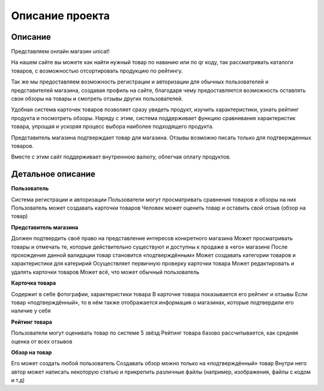 Описание проекта
================

********
Описание
********

Представляем онлайн магазин unicat!

На нашем сайте вы можете как найти нужный товар по наванию или по qr коду,
так рассматривать каталоги товаров, с возможностью отсортировать продукцию по рейтингу.

Так же мы предоставляем возможность регистрации и авторизации для обычных пользователей и представителей магазина,
создавая профиль на сайте, благодаря чему предоставляется возможность оставлять свои обзоры на товары
и смотреть отзывы других пользователей.

Удобная система карточек товаров позволяет сразу увидеть продукт, изучить характеристики, узнать рейтинг продукта
и посмотреть обзоры. Наряду с этим, система поддерживает функцию сравнивания характеристик товара, упрощая и ускоряя
процесс выбора наиболее подходящего продукта.

Представитель магазина подтверждает товар для магазина. Отзывы возможно писать только для подтвержденных товаров.

Вместе с этим сайт поддерживает внутреннюю валюту, облегчая оплату продуктов.

*******************
Детальное описание
*******************

**Пользователь**

Система регистрации и авторизации
Пользователи могут просматривать сравнения товаров и обзоры на них
Пользователь может создавать карточки товаров
Человек может оценить товар и оставить свой отзыв (обзор на товар)


**Представитель магазина**

Должен подтвердить своё право на представление интересов конкретного магазина
Может просматривать товары и отмечать те, которые действительно существуют и доступны к продаже в «его» магазине
После прохождения данной валидации товар становится «подтверждённым»
Может создавать категории товаров и характеристики для катеририй
Осуществляет первичную проверку карточки товара
Может редактировать и удалять карточки товаров
Может всё, что может обычный пользователь


**Карточка товара**

Содержит в себе фотографии, характеристики товара
В карточке товара показывается его рейтинг и отзывы
Если товар «подтверждённый», то в нём также отображается информация о магазинах, которые подтвердили его наличие у себя


**Рейтинг товара**

Пользователи могут оценивать товар по системе 5 звёзд
Рейтинг товара базово рассчитывается, как средняя оценка от всех отзывов


**Обзор на товар**

Его может создать любой пользователь
Создавать обзор можно только на «подтверждённый» товар
Внутри него автор может написать некоторую статью и прикрепить различные файлы (например, изображения, файлы с кодом и т.д)
